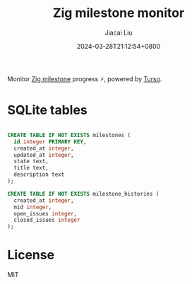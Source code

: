 #+TITLE: Zig milestone monitor
#+DATE: 2024-03-28T21:12:54+0800
#+LASTMOD: 2024-03-28T21:35:26+0800
#+AUTHOR: Jiacai Liu

Monitor [[https://github.com/ziglang/zig/milestones][Zig milestone]] progress ⚡️, powered by [[https://turso.tech/][Turso]].

* SQLite tables
#+begin_src sql

CREATE TABLE IF NOT EXISTS milestones (
  id integer PRIMARY KEY,
  created_at integer,
  updated_at integer,
  state text,
  title text,
  description text
);

CREATE TABLE IF NOT EXISTS milestone_histories (
  created_at integer,
  mid integer,
  open_issues integer,
  closed_issues integer
);
#+end_src

* License
MIT
